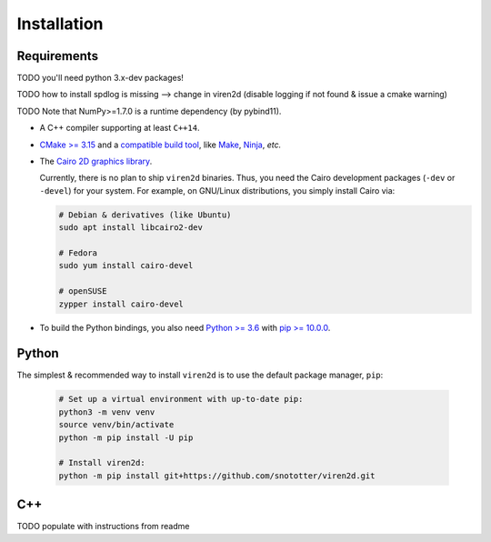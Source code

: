 .. _installation:

============
Installation
============

------------
Requirements
------------

TODO you'll need python 3.x-dev packages!

TODO how to install spdlog is missing --> change in viren2d (disable logging if not found & issue a cmake warning)

TODO Note that NumPy>=1.7.0 is a runtime dependency (by pybind11).


* A C++ compiler supporting at least ``C++14``.
* `CMake \>= 3.15 <https://cmake.org/>`__ and a
  `compatible build tool <https://cmake.org/cmake/help/latest/manual/cmake-generators.7.html>`__,
  like `Make <https://www.gnu.org/software/make/>`__, `Ninja <https://ninja-build.org/>`__,
  *etc.*
* The `Cairo 2D graphics library <https://www.cairographics.org/download>`__.

  Currently, there is no plan to ship ``viren2d`` binaries. Thus, you need the
  Cairo development packages (``-dev`` or ``-devel``) for your system. For
  example, on GNU/Linux distributions, you simply install Cairo via:

  .. code-block:: console

     # Debian & derivatives (like Ubuntu)
     sudo apt install libcairo2-dev

     # Fedora
     sudo yum install cairo-devel

     # openSUSE
     zypper install cairo-devel

* To build the Python bindings, you also need
  `Python \>= 3.6 <https://www.python.org/>`_ with
  `pip \>= 10.0.0 <https://pypi.org/project/pip/>`_.


------
Python
------

The simplest & recommended way to install ``viren2d`` is to use the default
package manager, ``pip``:

   .. code-block:: console

      # Set up a virtual environment with up-to-date pip:
      python3 -m venv venv
      source venv/bin/activate
      python -m pip install -U pip
 
      # Install viren2d:
      python -m pip install git+https://github.com/snototter/viren2d.git



---
C++
---

TODO populate with instructions from readme


